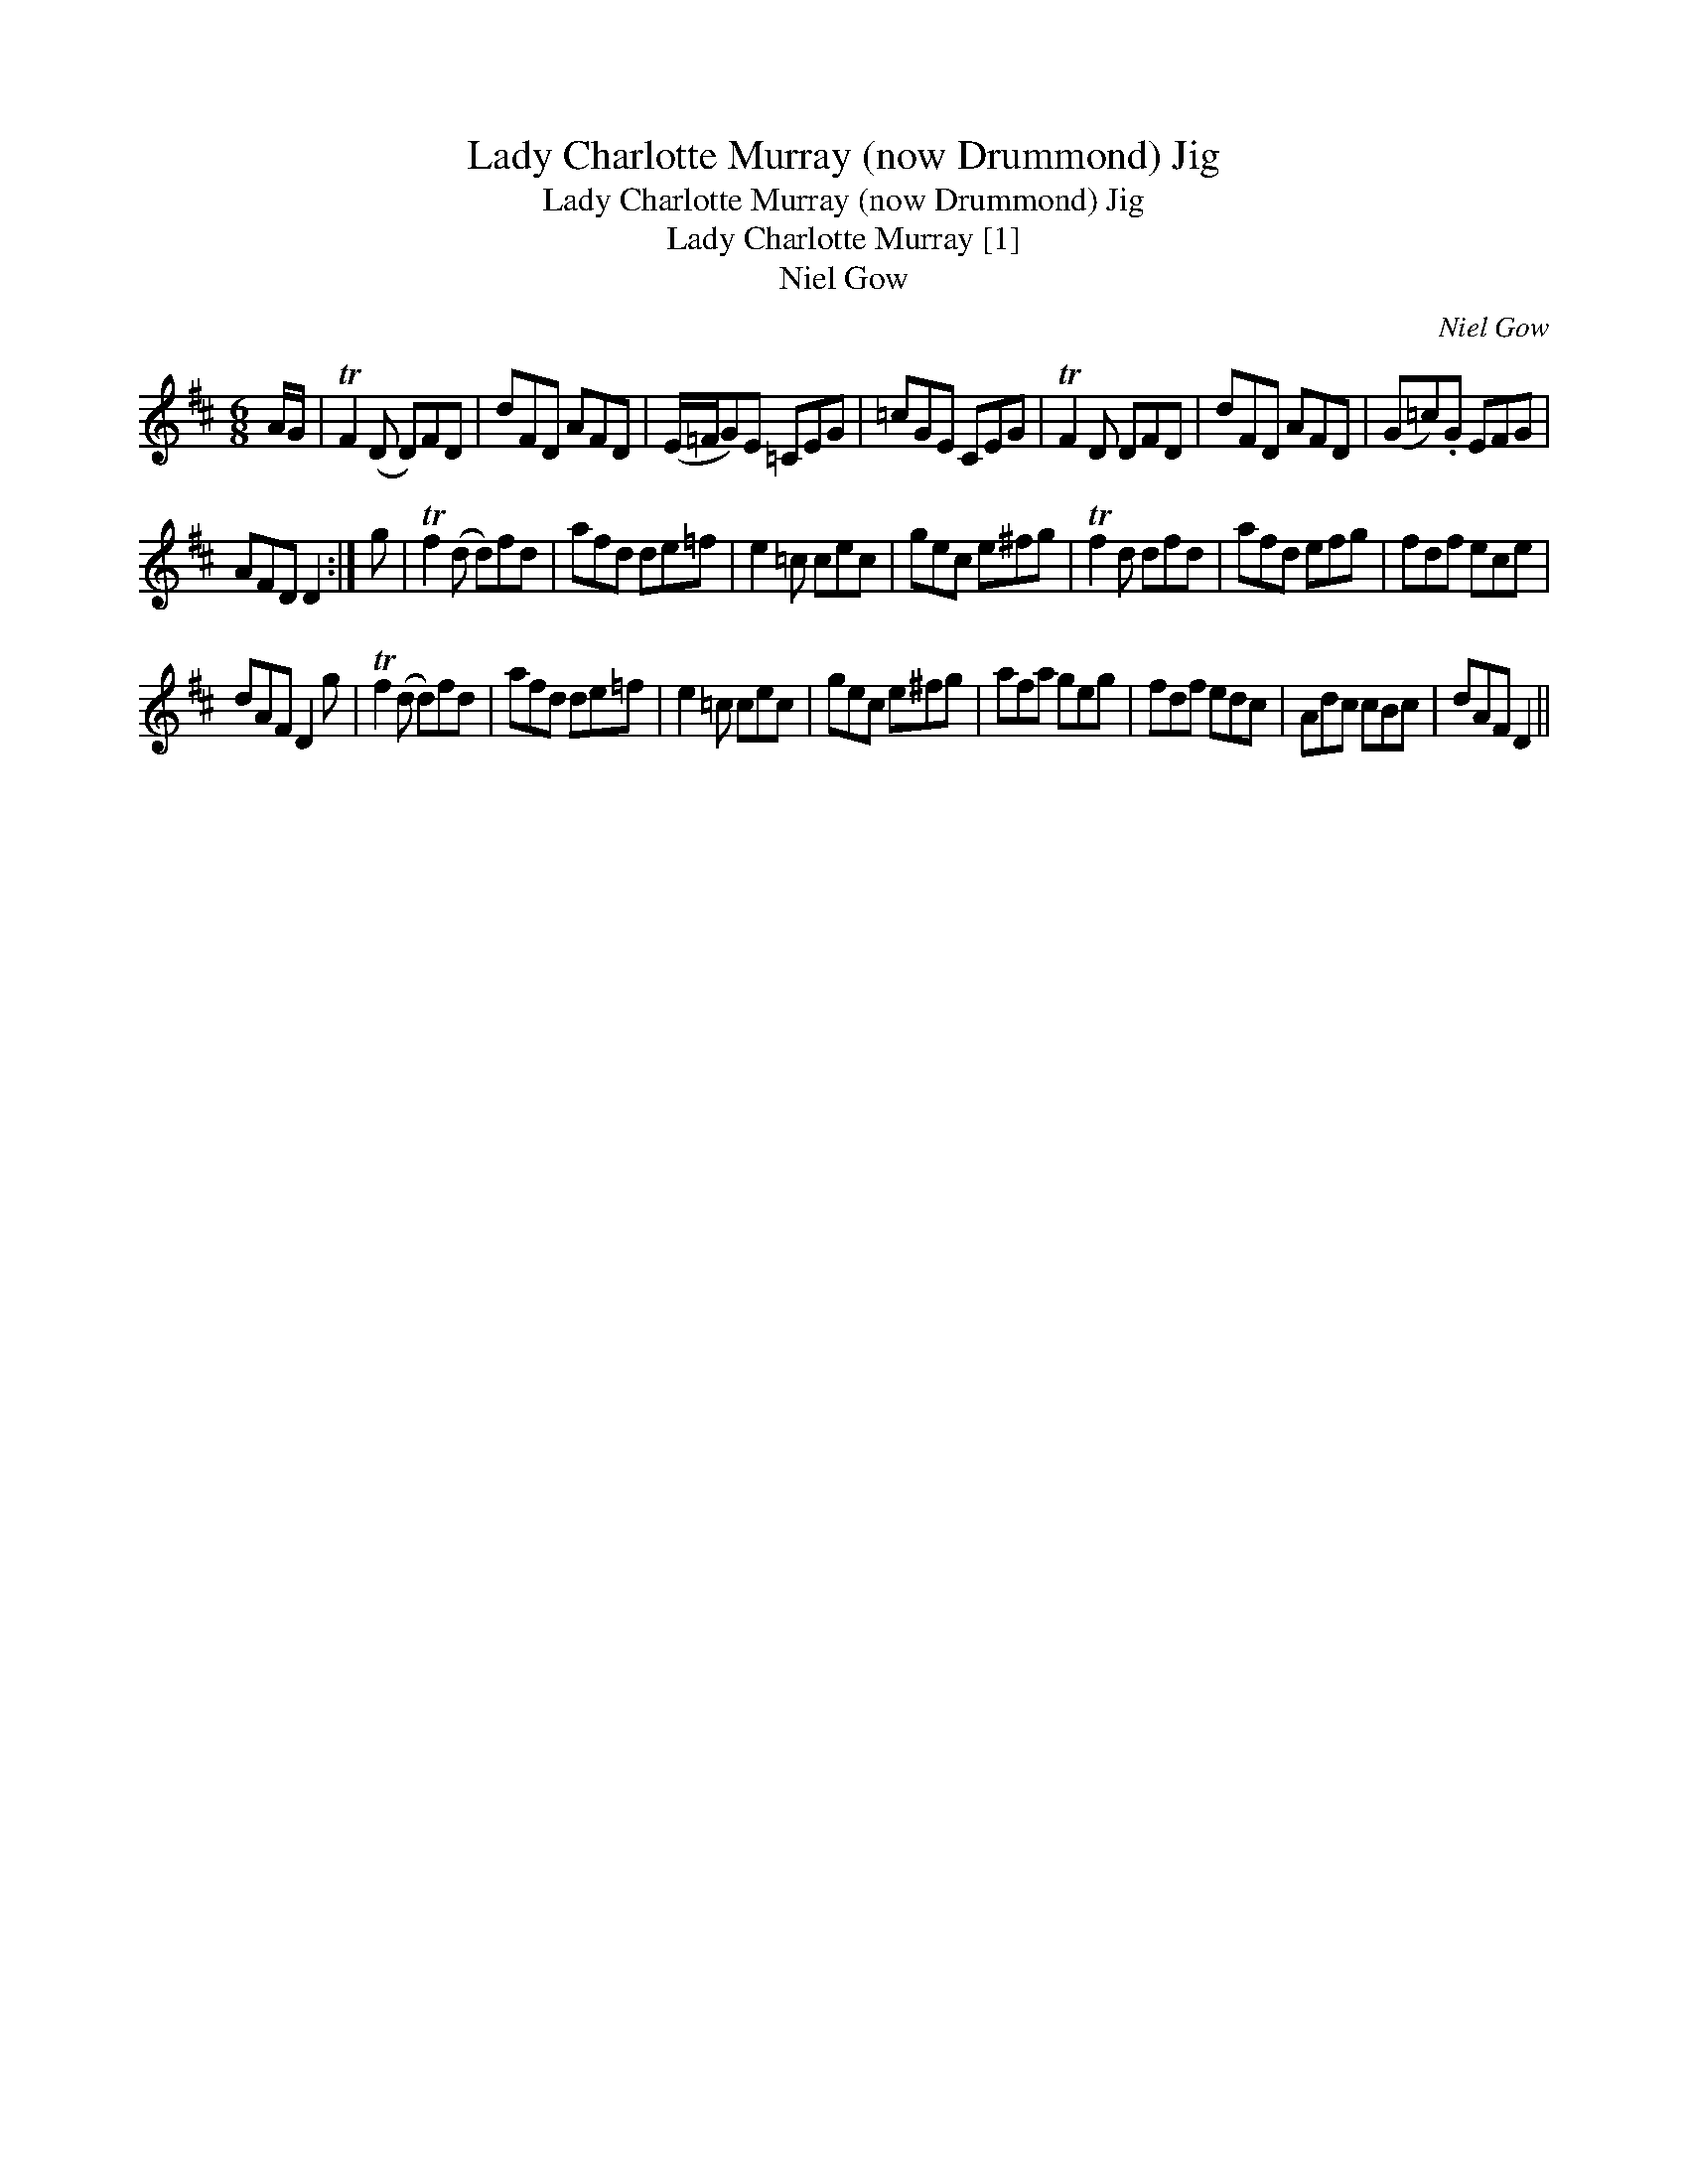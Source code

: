 X:1
T:Lady Charlotte Murray (now Drummond) Jig
T:Lady Charlotte Murray (now Drummond) Jig
T:Lady Charlotte Murray [1]
T:Niel Gow
C:Niel Gow
L:1/8
M:6/8
K:D
V:1 treble 
V:1
 A/G/ | TF2 (D D)FD | dFD AFD | (E/=F/G)E =CEG | =cGE CEG | TF2 D DFD | dFD AFD | (G=c).G EFG | %8
 AFD D2 :| g | Tf2 (d d)fd | afd de=f | e2 =c cec | gec e^fg | Tf2 d dfd | afd efg | fdf ece | %17
 dAF D2 g | Tf2 (d d)fd | afd de=f | e2 =c cec | gec e^fg | afa geg | fdf edc | Adc cBc | dAF D2 || %26

